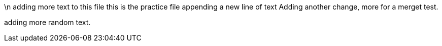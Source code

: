 \n adding more text to this file
this is the practice file
appending a new line of text
Adding another change, more for a merget test.

adding more random text.

